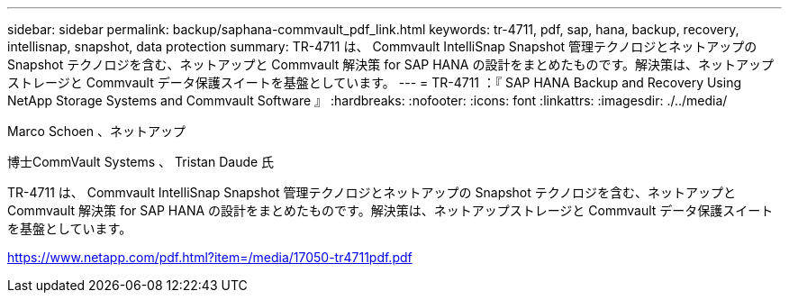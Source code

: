 ---
sidebar: sidebar 
permalink: backup/saphana-commvault_pdf_link.html 
keywords: tr-4711, pdf, sap, hana, backup, recovery, intellisnap, snapshot, data protection 
summary: TR-4711 は、 Commvault IntelliSnap Snapshot 管理テクノロジとネットアップの Snapshot テクノロジを含む、ネットアップと Commvault 解決策 for SAP HANA の設計をまとめたものです。解決策は、ネットアップストレージと Commvault データ保護スイートを基盤としています。 
---
= TR-4711 ：『 SAP HANA Backup and Recovery Using NetApp Storage Systems and Commvault Software 』
:hardbreaks:
:nofooter: 
:icons: font
:linkattrs: 
:imagesdir: ./../media/


Marco Schoen 、ネットアップ

博士CommVault Systems 、 Tristan Daude 氏

TR-4711 は、 Commvault IntelliSnap Snapshot 管理テクノロジとネットアップの Snapshot テクノロジを含む、ネットアップと Commvault 解決策 for SAP HANA の設計をまとめたものです。解決策は、ネットアップストレージと Commvault データ保護スイートを基盤としています。

link:https://www.netapp.com/pdf.html?item=/media/17050-tr4711pdf.pdf["https://www.netapp.com/pdf.html?item=/media/17050-tr4711pdf.pdf"]
